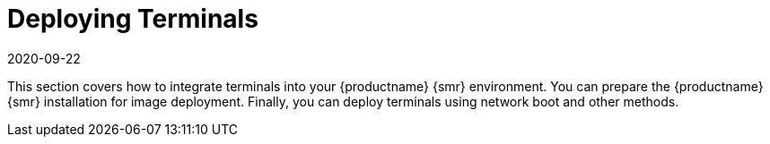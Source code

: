 [[retail.deploy]]
= Deploying Terminals
:description: Deploying terminals in your MLM for Retail involves preparing the MLM for image deployment and deploying terminals using various methods.
:revdate: 2020-09-22
:page-revdate: {revdate}

This section covers how to integrate terminals into your {productname} {smr} environment.
You can prepare the {productname} {smr} installation for image deployment.
Finally, you can deploy terminals using network boot and other methods.